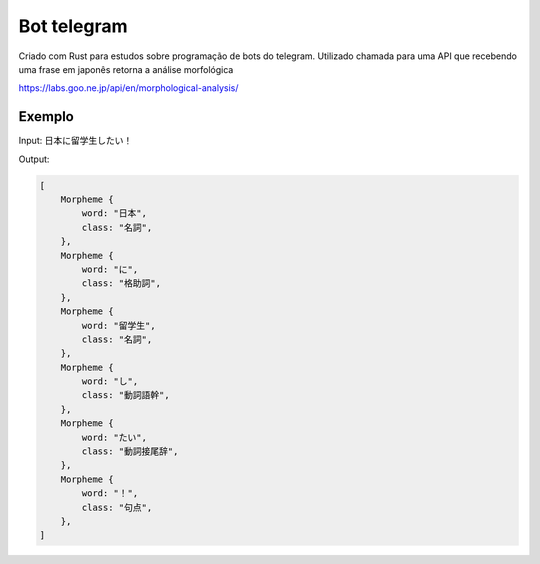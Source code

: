 Bot telegram 
********************

Criado com Rust para estudos sobre programação de bots do telegram. Utilizado chamada para uma API que recebendo uma frase em japonês retorna a análise morfológica

https://labs.goo.ne.jp/api/en/morphological-analysis/

Exemplo
========
Input: 日本に留学生したい！

Output: 

.. code-block:: text

    [
        Morpheme {
            word: "日本",
            class: "名詞",
        },
        Morpheme {
            word: "に",
            class: "格助詞",
        },
        Morpheme {
            word: "留学生",
            class: "名詞",
        },
        Morpheme {
            word: "し",
            class: "動詞語幹",
        },
        Morpheme {
            word: "たい",
            class: "動詞接尾辞",
        },
        Morpheme {
            word: "！",
            class: "句点",
        },
    ]
